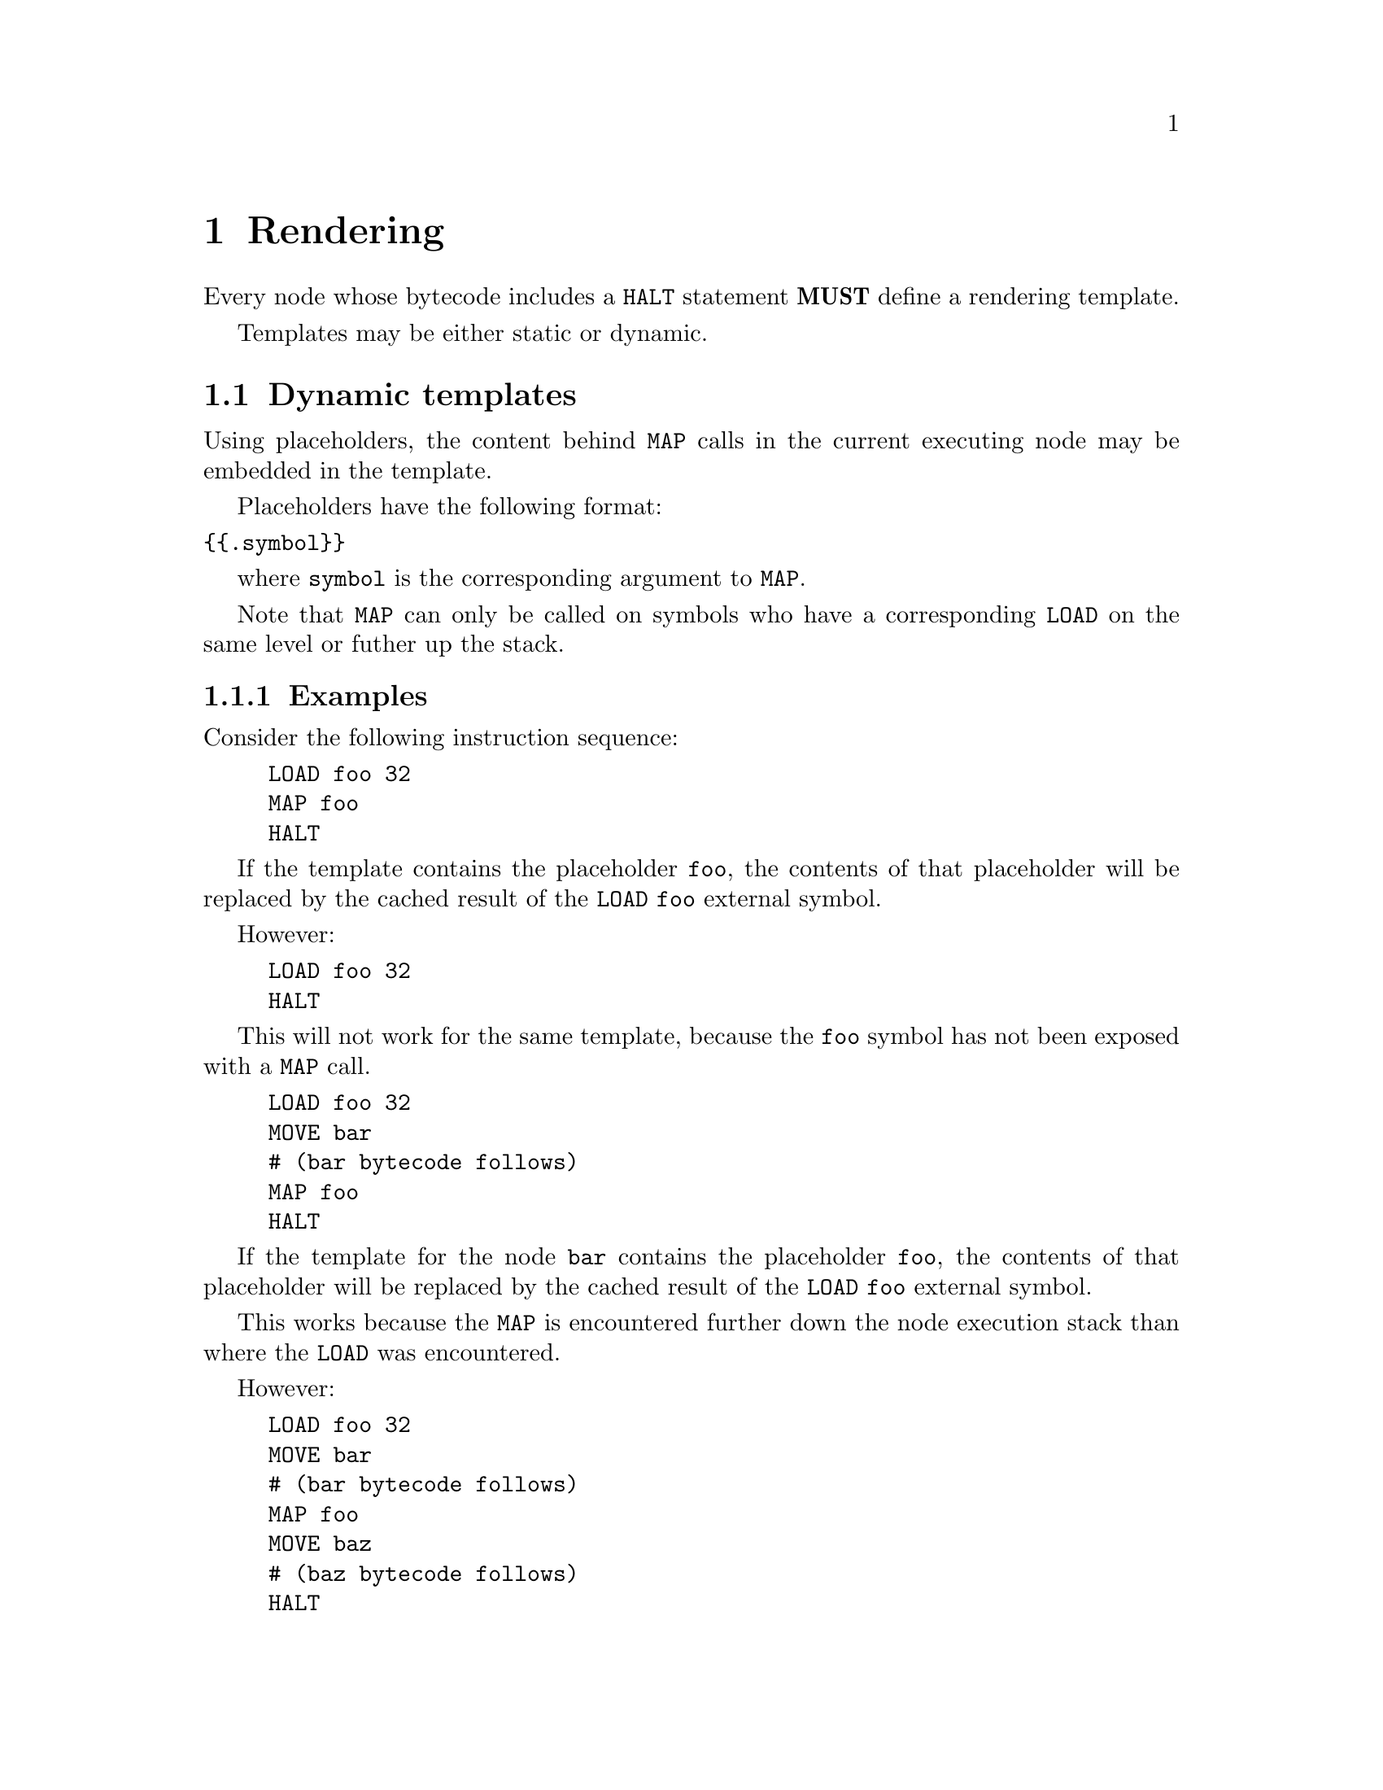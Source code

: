 @node render
@chapter Rendering

Every node whose bytecode includes a @code{HALT} statement @strong{MUST} define a rendering template.

Templates may be either static or dynamic.


@section Dynamic templates

Using placeholders, the content behind @code{MAP} calls in the current executing node may be embedded in the template.

Placeholders have the following format:
@verbatim
{{.symbol}}
@end verbatim
where @code{symbol} is the corresponding argument to @code{MAP}.

Note that @code{MAP} can only be called on symbols who have a corresponding @code{LOAD} on the same level or futher up the stack.

@subsection Examples

Consider the following instruction sequence:

@example
LOAD foo 32
MAP foo
HALT
@end example

If the template contains the placeholder @code{foo}, the contents of that placeholder will be replaced by the cached result of the @code{LOAD foo} external symbol.

However:

@example
LOAD foo 32
HALT
@end example

This will not work for the same template, because the @code{foo} symbol has not been exposed with a @code{MAP} call.


@example
LOAD foo 32
MOVE bar
# (bar bytecode follows)
MAP foo
HALT
@end example

If the template for the node @code{bar} contains the placeholder @code{foo}, the contents of that placeholder will be replaced by the cached result of the @code{LOAD foo} external symbol.

This works because the @code{MAP} is encountered further down the node execution stack than where the @code{LOAD} was encountered.

However:

@example
LOAD foo 32
MOVE bar
# (bar bytecode follows)
MAP foo
MOVE baz
# (baz bytecode follows)
HALT
@end example

Here, if the template for @code{baz} contains the placeholder @code{foo}, the execution will fail because the @code{MAP} in @code{bar} was invalidated by the @code{MOVE} to @code{baz}.


@section Rendering pipeline

The pipeline starts with the loading of the template corresponding to the current execution node.

From there, three branches are possible:

@enumerate
@item No @emph{sink} has been defined.
@item One of the encountered @code{MAP} symbols resolves to a @emph{sink}.
@item @code{MSINK} has been encountered.
@end enumerate

If the resulting output from any of these branches is larger than the output size, failure ensues and execution is terminated.


@subsection No sink

@enumerate
@item Expand all placeholders in the template.
@item Expand all menu items
@end enumerate


@anchor{map_sink}
@subsection MAP sink

@enumerate
@item Expand all non-sink placeholders in the template.
@item Expand all menu items.
@item Group sink items up to the remaining output size.
@item If any item alone exceeds the remaining output size, fail and terminate execution.
@item If any item together with the lateral navigation menu items exceed the remaining output size, fail and terminate execution.
@item Check the page navigation index (see @ref{lateral_navigation, Lateral navigation}).
@item Replace sink symbol result with group item corresponding to navigation index.
@item Expand all sink placeholders in the template.
@item Expand all menu items (including lateral navigation).
@end enumerate


@subsection Menu sink

@enumerate
@item Remove all menu items (any following menu expansion will only contain lateral navigation items, when and if they apply).
@item Copy menu items to sink placeholder.
@item Continue from @ref{map_sink, MAP sink}.
@end enumerate


@anchor{render_multi}
@section Multiple-page rendering

As indicated above, multiple-page rendering is activated when a @code{MAP} is issued to a symbol that is loaded with @code{0} size. (@code{LOAD <symbol> 0}).

The result is split into rows using newline (@code{0x0a}) as separator.


@subsection Missing navigation

If no @emph{lateral navigation} has been activated, any sinks will still be processed.

The sink placeholder will then be replaced with the first item in the group.


@subsection Multi-page example

Consider the following instruction sequence:

@example
LOAD foo 8
LOAD bar 16
LOAD baz 0
MAP foo
MAP bar
MAP baz
MOUT to_foo 0
MOUT to_bar 1
MNEXT to_next 11
MPREV to_prev 22
HALT
INCMP foo 0
INCMP bar 1
INCMP > 11
INCMP < 22
@end example

... and the following template (14 bytes, without the placeholders, including line break):

@verbatim
This is {{.foo}} and {{.bar}}
{{.baz}}
@end verbatim


@subsubsection Data accounting

Then consider that the symbols resolve as follows:

@multitable .10 .25 .50 .15
@headitem symbol
@tab returned value
@tab rendered value
@tab bytes
@item @code{foo}
@tab @code{foobar}
@tab @code{foobar}
@tab 6
@item @code{bar}
@tab @code{barbarbar}
@tab @code{barbarbar}
@tab 9
@item @code{baz}
@tab @verbatim
FOO 42
BAR 13
BAZ 666
XYZZY 1984
INKY 1
PINKY 22
BLINKY 333
CLYDE 4444
@end verbatim
@tab (deferred)
@tab (71)
@item @code{to_foo}
@tab @code{go to foo}
@tab @code{0:go to foo}
@tab 11
@item @code{to_bar}
@tab @code{visit the bar}
@tab @code{1:visit the bar}
@tab 15
@item @code{to_next}
@tab @code{next page}
@tab @code{11:next page}
@tab 12
@item @code{to_prev}
@tab @code{go back}
@tab @code{22:go back}
@tab 10
@end multitable

Given an output size limit of 94, static part of the template (14 bytes). this results in the following render possibilities for the sink content:

@multitable .33 .33 .33
@headitem navigation case
@tab bytes left for sink
@item no navigation 
@tab 39
@item next
@tab 27
@item previous
@tab 29
@item next + previous
@tab 17
@end multitable


@subsubsection Rendering logic

The total sink byte count is 72, whereas the maximum available sink capacity is 39. At least one extra page is needed.

The first page (with @code{next}) has 27 bytes available, which covers the 3 first sink items (22 bytes, include line break). This results in the following output:

@example
This is foobar and barbarbar
FOO 42
BAR 13
BAZ 666
0:go to foo
1:visit the bar
11:next page
@end example

Any page that is not first page has maximum 29 bytes available. There are 49 bytes left to render from the sink. This means that more pages are needed, and therefore both @code{next} and @code{previous} are needed, leaving a capacity of 17 bytes. This is only sufficient for the next item (11 bytes, with line break), resulting in the following output:

@example
This is foobar and barbarbar
XYZZY 1984
0:go to foo
1:visit the bar
11:next page
22:go back
@end example

For the next page we again compare with the maximum of 29 bytes. There are 38 bytes left to render. Another intermediate page is required, with the two next entries (16 bytes) fitting inside the capacity (17 bytes). The page then looks like this:

@example
This is foobar and barbarbar
INKY 1
PINKY 22
0:go to foo
1:visit the bar
11:next page
22:go back
@end example

Lastly, with 22 bytes left to go, we can render within the maximum available space of 29 bytes (only using @code{previous}). Thus:


@example
This is foobar and barbarbar
BLINKY 333
CLYDE 4444
0:go to foo
1:visit the bar
22:go back
@end example

